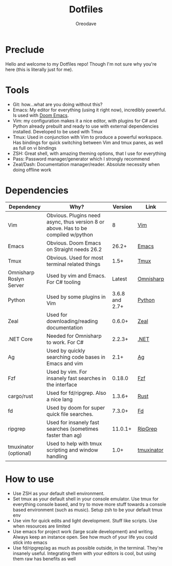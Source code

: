 #+TITLE: Dotfiles
#+AUTHOR: Oreodave
#+DESCRIPTION: README for Dotfiles

* Preclude
Hello and welcome to my Dotfiles repo! Though I'm not sure why you're here (this
is literally just for me).
* Tools
- Git: how...what are you doing without this?
- Emacs: My editor for everything (using it right now), incredibly powerful. Is
  used with [[https://github.com/hlissner/doom-emacs][Doom Emacs]].
- Vim: my configuration makes it a nice editor, with plugins for C# and Python
  already prebuilt and ready to use with external dependencies installed.
  Developed to be used with Tmux
- Tmux: Used in conjunction with Vim to produce a powerful workspace. Has
  bindings for quick switching between Vim and tmux panes, as well as full on vi bindings
- ZSH: Great shell, with amazing theming options, that I use for everything
- Pass: Password manager/generator which I strongly recommend
- Zeal/Dash: Documentation manager/reader. Absolute necessity when doing offline work

* Dependencies
|-------------------------+-----------------------------------------------------------------------------------+----------------+------------|
| Dependency              | Why?                                                                              |        Version | Link       |
|-------------------------+-----------------------------------------------------------------------------------+----------------+------------|
| Vim                     | Obvious. Plugins need async, thus version 8 or above. Has to be compiled w/python |              8 | [[https://www.vim.org/download.php][Vim]]        |
| Emacs                   | Obvious. Doom Emacs on Straight needs 26.2                                        |          26.2+ | [[https://www.gnu.org/software/emacs/download.html][Emacs]]      |
| Tmux                    | Obvious. Used for most terminal related things                                    |           1.5+ | [[https://github.com/tmux/tmux][Tmux]]       |
| Omnisharp Roslyn Server | Used by vim and Emacs. For C# tooling                                             |         Latest | [[https://github.com/omnisharp/omnisharp-roslyn][Omnisharp]]  |
| Python                  | Used by some plugins in Vim                                                       | 3.6.8 and 2.7+ | [[https://www.python.org/downloads/][Python]]     |
| Zeal                    | Used for downloading/reading documentation                                        |         0.6.0+ | [[https://zealdocs.org][Zeal]]       |
| .NET Core               | Needed for Omnisharp to work. For C#                                              |         2.2.3+ | [[https://dotnet.microsoft.com/download][.NET]]       |
| Ag                      | Used by quickly searching code bases in Emacs and vim                             |           2.1+ | [[https://github.com/ggreer/the_silver_searcher][Ag]]         |
| Fzf                     | Used by vim. For insanely fast searches in the interface                          |         0.18.0 | [[https://github.com/junegunn/fzf][Fzf]]        |
| cargo/rust              | Used for fd/ripgrep. Also a nice lang                                             |         1.3.6+ | [[https://github.com/rust-lang/cargo/][Rust]]       |
| fd                      | Used by doom for super quick file searches.                                       |         7.3.0+ | [[https://github.com/sharkdp/fd][Fd]]         |
| ripgrep                 | Used for insanely fast searches (sometimes faster than ag)                        |        11.0.1+ | [[https://github.com/BurntSushi/ripgrep][RipGrep]]    |
| tmuxinator (optional)   | Used to help with tmux scripting and window handling                              |           1.0+ | [[https://github.com/tmuxinator/tmuxinator][tmuxinator]] |

* How to use
- Use ZSH as your default shell environment.
- Set tmux as your default shell in your console emulator. Use tmux for
  everything console based, and try to move more stuff towards a console based
  environment (such as music). Setup zsh to be your default tmux env
- Use vim for quick edits and light development. Stuff like scripts. Use when
  resources are limited
- Use emacs for project work (large scale development) and writing. Always keep
  an instance open. See how much of your life you could stick into emacs
- Use fd/ripgrep/ag as much as possible outside, in the terminal. They're
  insanely useful. Integrating them with your editors is cool, but using them
  raw has benefits as well
